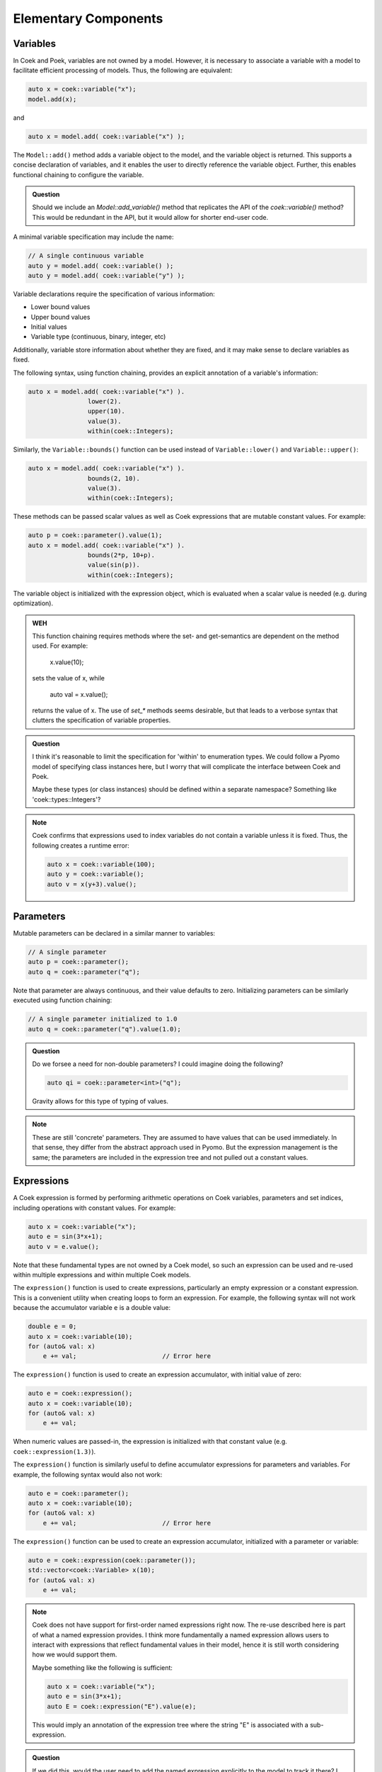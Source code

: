 Elementary Components
=====================

Variables
---------

In Coek and Poek, variables are not owned by a model.  However, it is
necessary to associate a variable with a model to facilitate efficient
processing of models.  Thus, the following are equivalent:

.. code:: C++

    auto x = coek::variable("x");
    model.add(x);

and

.. code:: C++

    auto x = model.add( coek::variable("x") );

The ``Model::add()`` method adds a variable object to the model, and the variable
object is returned.  This supports a concise declaration of variables,
and it enables the user to directly reference the variable object.
Further, this enables functional chaining to configure the variable.

.. admonition:: Question

    Should we include an `Model::add_variable()` method that replicates
    the API of the `coek::variable()` method?  This would be redundant
    in the API, but it would allow for shorter end-user code.


A minimal variable specification may include the name:

.. code:: C++

    // A single continuous variable
    auto y = model.add( coek::variable() );
    auto y = model.add( coek::variable("y") );

Variable declarations require the specification of various information:

* Lower bound values
* Upper bound values
* Initial values
* Variable type (continuous, binary, integer, etc)

Additionally, variable store information about whether they are fixed,
and it may make sense to declare variables as fixed.

The following syntax, using function chaining, provides an explicit
annotation of a variable's information:

.. code:: C++

    auto x = model.add( coek::variable("x") ).
                    lower(2).
                    upper(10).
                    value(3).
                    within(coek::Integers);

Similarly, the ``Variable::bounds()`` function can be used instead of ``Variable::lower()`` and ``Variable::upper()``:

.. code:: C++

    auto x = model.add( coek::variable("x") ).
                    bounds(2, 10).
                    value(3).
                    within(coek::Integers);

These methods can be passed scalar values as well as Coek expressions that are mutable constant values.  For example:

.. code:: C++

    auto p = coek::parameter().value(1);
    auto x = model.add( coek::variable("x") ).
                    bounds(2*p, 10+p).
                    value(sin(p)).
                    within(coek::Integers);

The variable object is initialized with the expression object, which is evaluated when a scalar value is needed (e.g. during optimization).

.. admonition:: WEH

    This function chaining requires methods where the set- and
    get-semantics are dependent on the method used.  For example:

        x.value(10);

    sets the value of x, while

        auto val = x.value();

    returns the value of x.  The use of `set_*` methods seems desirable,
    but that leads to a verbose syntax that clutters the specification
    of variable properties.

.. admonition:: Question

    I think it's reasonable to limit the specification for 'within'
    to enumeration types.  We could follow a Pyomo model of specifying
    class instances here, but I worry that will complicate the interface
    between Coek and Poek.

    Maybe these types (or class instances) should be defined within a
    separate namespace?  Something like 'coek::types::Integers'?

.. note::

    Coek confirms that expressions used to index variables do not
    contain a variable unless it is fixed.  Thus, the following creates
    a runtime error:

    .. code:: C++

        auto x = coek::variable(100);
        auto y = coek::variable();
        auto v = x(y+3).value();


Parameters
----------

Mutable parameters can be declared in a similar manner to variables:

.. code:: C++

    // A single parameter
    auto p = coek::parameter();
    auto q = coek::parameter("q");

Note that parameter are always continuous, and their value defaults
to zero.  Initializing parameters can be similarly executed using
function chaining:

.. code:: C++

    // A single parameter initialized to 1.0
    auto q = coek::parameter("q").value(1.0);

.. admonition:: Question

    Do we forsee a need for non-double parameters?  I could imagine
    doing the following?

    .. code:: C++

        auto qi = coek::parameter<int>("q");

    Gravity allows for this type of typing of values.

.. note::

    These are still 'concrete' parameters.  They are assumed to have
    values that can be used immediately.  In that sense, they differ from
    the abstract approach used in Pyomo.  But the expression management
    is the same;  the parameters are included in the expression tree
    and not pulled out a constant values.


Expressions
-----------

A Coek expression is formed by performing arithmetic operations on
Coek variables, parameters and set indices, including operations with
constant values.  For example:

.. code:: C++

    auto x = coek::variable("x");
    auto e = sin(3*x+1);
    auto v = e.value();

Note that these fundamental types are not owned by a Coek model, so such
an expression can be used and re-used within multiple expressions and
within multiple Coek models.

The ``expression()`` function is used to create expressions, particularly
an empty expression or a constant expression.  This is a convenient
utility when creating loops to form an expression.  For example, the
following syntax will not work because the accumulator variable ``e``
is a double value:

.. code:: C++

    double e = 0;
    auto x = coek::variable(10);
    for (auto& val: x)
        e += val;                       // Error here

The ``expression()`` function is used to create an expression accumulator,
with initial value of zero:

.. code:: C++

    auto e = coek::expression();
    auto x = coek::variable(10);
    for (auto& val: x)
        e += val;

When numeric values are passed-in, the expression is
initialized with that constant value (e.g. ``coek::expression(1.3)``).

The ``expression()`` function is similarly useful to define accumulator 
expressions for parameters and variables.  For example, the following syntax would also not work:

.. code:: C++

    auto e = coek::parameter();
    auto x = coek::variable(10);
    for (auto& val: x)
        e += val;                       // Error here

The ``expression()`` function can be used to create an expression accumulator, initialized with a 
parameter or variable:

.. code:: C++

    auto e = coek::expression(coek::parameter());
    std::vector<coek::Variable> x(10);
    for (auto& val: x)
        e += val;

.. note::

    Coek does not have support for first-order named expressions right
    now.  The re-use described here is part of what a named expression
    provides.  I think more fundamentally a named expression allows users
    to interact with expressions that reflect fundamental values in their
    model, hence it is still worth considering how we would support them.

    Maybe something like the following is sufficient:

    .. code:: C++

        auto x = coek::variable("x");
        auto e = sin(3*x+1);
        auto E = coek::expression("E").value(e);

    This would imply an annotation of the expression tree where the string
    "E" is associated with a sub-expression.

.. admonition:: Question

    If we did this, would the user need to add the named expression
    explicitly to the model to track it there?  I think so.  Thus,
    the following would also make sense:

    .. code:: C++

        auto E = model.add( coek::expression("E") );


Objectives
----------

In Coek and Poek, objectives are not owned by a model, but they are
typically associated with a model.  The ``objective()`` function is used
to declare an objective:

.. code:: C++

    auto x = coek::variable("x");
    auto o = model.add( coek::objective("o", 2*x) );

The ``expr()`` method is used to set and get the objective expression, and
the ``sense()`` method is used to get and set the objective sense (which
defaults to minimization).  For example:

.. code:: C++

    auto x = coek::variable("x");
    auto o = model.add( coek::objective("o").
                            expr(2*x).
                            sense(coek::Model::minimize) );

.. note::

    We can think of an objective as an expression that we minimize.  However, we cannot
    simple treat an expression as an objective.  Thus, Coek does the allow 
    expressions to be added to models:

    .. code:: C++

        auto x = coek::variable("x");
        auto o = model.add( x+1 );          // ERROR

    The problem with this syntax is that an objective expression may be a single variable.
    In this case, it is ambiguous whether we are adding the variable or an objective to the
    model.

.. admonition:: Question

   Do we want to support the ``add_objective()`` method, or simply use the ``add()`` method?

.. admonition:: WEH

   I think we may need to change the API for ``objective()`` to disallow the specification of expressions here.
   There will be contexts where we want to pass-in an an expression using parameters for arrays of objectives.

.. note::

    This API supports the declaration of multiple objectives, though Coek solvers
    do not currently support multi-objective optimization:

    .. code:: C++

        // A single objective
        auto a = model.add( coek::objective().expr(2*x) );
        auto b = model.add( coek::objective("b").expr(2*x) );


Constraints
-----------

In Coek and Poek, constraints are not owned by a model, but they are
typically associated with a model.
There are several forms of constraint expressions supported by Coek:
inequalities, equalities and ranges.  For example:

.. code:: C++

    auto x = coek::variable();
    auto y = coek::variable();

    // Inequalities
    auto c1 = x >= y;
    auto c2 = x > y;
    auto c3 = x <= y;
    auto c4 = x < y;
    // Equality
    auto c5 = x == y;
    // Ranged
    auto c6 = coek::inequality( 0, x + y, 1);

Constraint expressions can be directly added to Coek models:

.. code:: C++

    auto x = coek::variable("x");
    auto c = model.add(2*x == 0);

The ``coek::constraint()`` function is included, which simplifies the naming of elementary constraints:

.. code:: C++

    auto x = coek::variable("x");

    // Adding a named constraint with the constraint() function
    auto c1 = model.add( coek::constraint("c1", 2*x == 0) );

    // Adding a named constraint using the name() method
    auto c2 = 2*x == 0;
    model.add( c2.name("c2") );

Coek constraints are defined by lower and upper bounds with a constraint body.  The values for these can be accessed using the ``lower()``, ``upper()`` and ``body()`` 
methods:

.. code:: C++

    auto x = coek::variable("x").value(0.5);
    auto c = coek::inequality(0, 2*x, 2);

    auto lower = c.lower().value();     // 0
    auto body  = c.body().value();      // 1
    auto upper = c.upper().value();     // 2

.. admonition:: TODO

    We need to clarifify the semantics of lower() and upper() when the represent unbounded constraints.  For example:

    .. code:: C++

        auto x = coek::variable("x").value(0.5);
        auto c = 0 < 2*x;

        auto upper = c.upper().value();     // Generates an error because this value is undefined

    Coek needs to explicitly represent infinite bound values and return them as appropriate.

.. admonition:: Question

   Do we want to support the ``add_constraint()`` method, or simply use the ``add()`` method?

